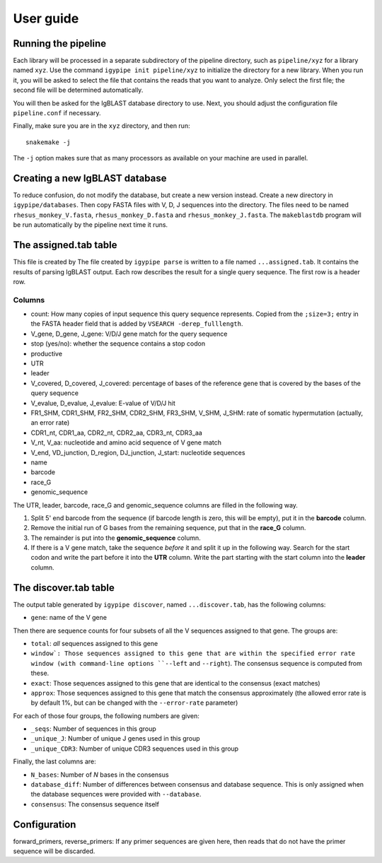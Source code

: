 ==========
User guide
==========

Running the pipeline
====================

Each library will be processed in a separate subdirectory of the pipeline
directory, such as ``pipeline/xyz`` for a library named ``xyz``. Use the command
``igypipe init pipeline/xyz`` to initialize the directory for a new library. When
you run it, you will be asked to select the file that contains the reads that
you want to analyze. Only select the first file; the second file will be
determined automatically.

You will then be asked for the IgBLAST database directory to use. Next, you
should adjust the configuration file ``pipeline.conf`` if necessary.

Finally, make sure you are in the ``xyz`` directory, and then run::

    snakemake -j

The ``-j`` option makes sure that as many processors as available on your machine
are used in parallel.


Creating a new IgBLAST database
===============================

To reduce confusion, do not modify the database, but create a new version
instead. Create a new directory in ``igypipe/databases``.
Then copy FASTA files with V, D, J sequences into the directory. The files need
to be named ``rhesus_monkey_V.fasta``, ``rhesus_monkey_D.fasta`` and
``rhesus_monkey_J.fasta``. The ``makeblastdb`` program will be run automatically
by the pipeline next time it runs.


The assigned.tab table
======================

This file is created by
The file created by ``igypipe parse`` is written to a file named ``...assigned.tab``. It contains the results of parsing IgBLAST output. Each row describes the result for a single query sequence. The first row is a header row.

Columns
-------

* count: How many copies of input sequence this query sequence represents. Copied from the ``;size=3;`` entry in the FASTA header field that is added by ``VSEARCH -derep_fulllength``.
* V_gene, D_gene, J_gene: V/D/J gene match for the query sequence
* stop (yes/no): whether the sequence contains a stop codon
* productive
* UTR
* leader
* V_covered, D_covered, J_covered: percentage of bases of the reference gene that is covered by the bases of the query sequence
* V_evalue, D_evalue, J_evalue: E-value of V/D/J hit
* FR1_SHM, CDR1_SHM, FR2_SHM, CDR2_SHM, FR3_SHM, V_SHM, J_SHM: rate of somatic hypermutation (actually, an error rate)
* CDR1_nt, CDR1_aa, CDR2_nt, CDR2_aa, CDR3_nt, CDR3_aa
* V_nt, V_aa: nucleotide and amino acid sequence of V gene match
* V_end, VD_junction, D_region, DJ_junction, J_start: nucleotide sequences
* name
* barcode
* race_G
* genomic_sequence

The UTR, leader, barcode, race_G and genomic_sequence columns are filled in the following way.

1. Split 5' end barcode from the sequence (if barcode length is zero, this will be empty), put it in the **barcode** column.
2. Remove the initial run of G bases from the remaining sequence, put that in the **race_G** column.
3. The remainder is put into the **genomic_sequence** column.
4. If there is a V gene match, take the sequence *before* it and split it up in the following way. Search for the start codon and write the part before it into the **UTR** column. Write the part starting with the start column into the **leader** column.


The discover.tab table
======================

The output table generated by ``igypipe discover``, named ``...discover.tab``, has the following columns:

* ``gene``: name of the V gene

Then there are sequence counts for four subsets of all the V sequences assigned to that gene. The groups are:

* ``total``: *all* sequences assigned to this gene
* ``window`: Those sequences assigned to this gene that are within the specified error rate window (with command-line options ``--left`` and ``--right``). The consensus sequence is computed from these.
* ``exact``: Those sequences assigned to this gene that are identical to the consensus (exact matches)
* ``approx``: Those sequences assigned to this gene that match the consensus approximately (the allowed error rate is by default 1%, but can be changed with the ``--error-rate`` parameter)

For each of those four groups, the following numbers are given:

* ``_seqs``: Number of sequences in this group
* ``_unique_J``: Number of unique J genes used in this group
* ``_unique_CDR3``: Number of unique CDR3 sequences used in this group

Finally, the last columns are:

* ``N_bases``: Number of `N` bases in the consensus
* ``database_diff``: Number of differences between consensus and database sequence. This is only assigned when the database sequences were provided with ``--database``.
* ``consensus``: The consensus sequence itself


Configuration
=============

forward_primers, reverse_primers: If any primer sequences are given here, then
reads that do not have the primer sequence will be discarded.
